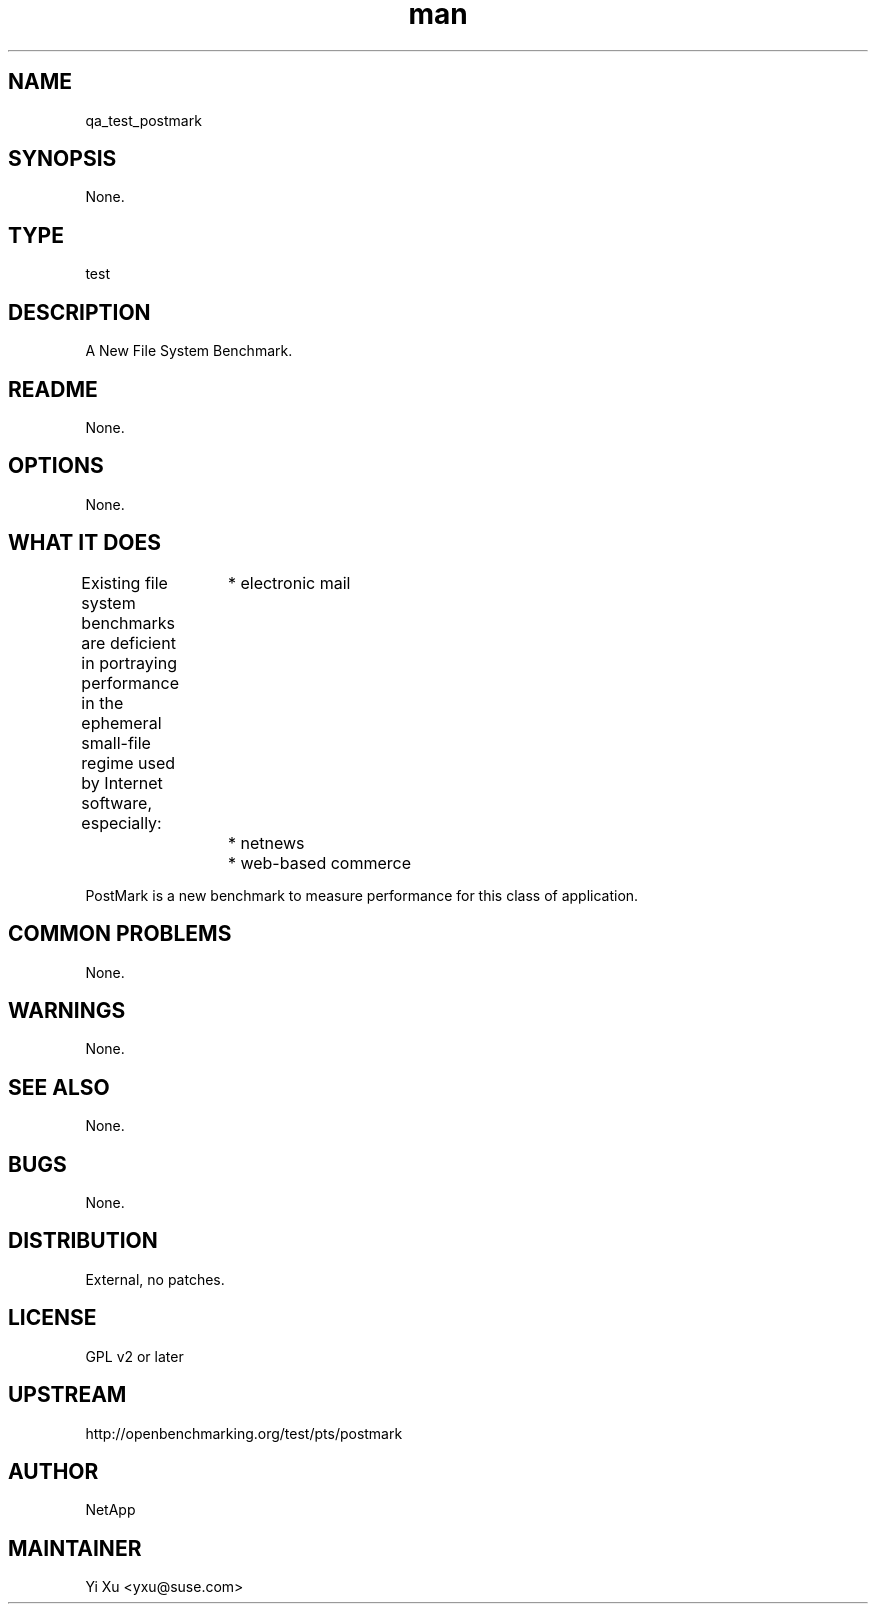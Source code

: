 ." Manpage for qa_test_postmark.
." Contact Yi Xu <yxu@suse.com> to correct errors or typos.
.TH man 8 "05 Dec 2012" "1.0" "qa_test_postmark man page"
.SH NAME
qa_test_postmark
.SH SYNOPSIS
None.
.SH TYPE
test
.SH DESCRIPTION
A New File System Benchmark.
.br
.SH README
None.
.SH OPTIONS
None.
.SH WHAT IT DOES
Existing file system benchmarks are deficient in portraying performance in the ephemeral small-file regime used by Internet software, especially:
		* electronic mail
		* netnews
		* web-based commerce

PostMark is a new benchmark to measure performance for this class of application.
.SH COMMON PROBLEMS
None.
.SH WARNINGS
None.
.SH SEE ALSO
None.
.SH BUGS
None.
.SH DISTRIBUTION
External, no patches.
.SH LICENSE
GPL v2 or later
.SH UPSTREAM
http://openbenchmarking.org/test/pts/postmark
.SH AUTHOR
NetApp
.SH MAINTAINER
Yi Xu <yxu@suse.com>
